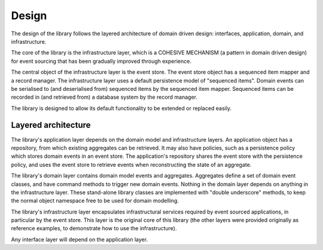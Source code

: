 ======
Design
======

The design of the library follows the layered architecture of domain
driven design: interfaces, application, domain, and infrastructure.

The core of the library is the infrastructure layer, which is a
COHESIVE MECHANISM (a pattern in domain driven design) for event sourcing
that has been gradually improved through experience.

The central object of the infrastructure layer is the event store. The event
store object has a sequenced item mapper and a record manager. The infrastructure
layer uses a default persistence model of "sequenced items". Domain events can be
serialised to (and deserialised from) sequenced items by the sequenced item mapper.
Sequenced items can be recorded in (and retrieved from) a database system by the
record manager.

The library is designed to allow its default functionality to be extended or replaced easily.


Layered architecture
====================

The library's application layer depends on the domain model and infrastructure
layers. An application object has a repository, from which existing aggregates
can be retrieved. It may also have policies, such as a persistence policy which stores domain
events in an event store. The application's repository shares the event store with the persistence
policy, and uses the event store to retrieve events when reconstructing the state of an aggregate.

The library's domain layer contains domain model events and aggregates. Aggregates
define a set of domain event classes, and have command methods to trigger new domain
events. Nothing in the domain layer depends on anything in the infrastructure layer.
These stand-alone library classes are implemented with "double underscore" methods, to
keep the normal object namespace free to be used for domain modelling.

The library's infrastructure layer encapsulates infrastructural services
required by event sourced applications, in particular by the event
store. This layer is the original core of this library (the other
layers were provided originally as reference examples, to demonstrate
how to use the infrastructure).

Any interface layer will depend on the application layer.
